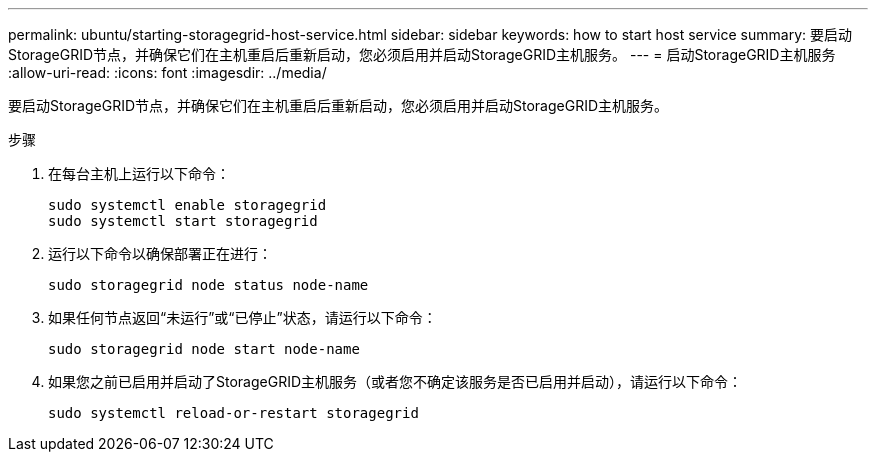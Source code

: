 ---
permalink: ubuntu/starting-storagegrid-host-service.html 
sidebar: sidebar 
keywords: how to start host service 
summary: 要启动StorageGRID节点，并确保它们在主机重启后重新启动，您必须启用并启动StorageGRID主机服务。 
---
= 启动StorageGRID主机服务
:allow-uri-read: 
:icons: font
:imagesdir: ../media/


[role="lead"]
要启动StorageGRID节点，并确保它们在主机重启后重新启动，您必须启用并启动StorageGRID主机服务。

.步骤
. 在每台主机上运行以下命令：
+
[listing]
----
sudo systemctl enable storagegrid
sudo systemctl start storagegrid
----
. 运行以下命令以确保部署正在进行：
+
[listing]
----
sudo storagegrid node status node-name
----
. 如果任何节点返回“未运行”或“已停止”状态，请运行以下命令：
+
[listing]
----
sudo storagegrid node start node-name
----
. 如果您之前已启用并启动了StorageGRID主机服务（或者您不确定该服务是否已启用并启动），请运行以下命令：
+
[listing]
----
sudo systemctl reload-or-restart storagegrid
----

